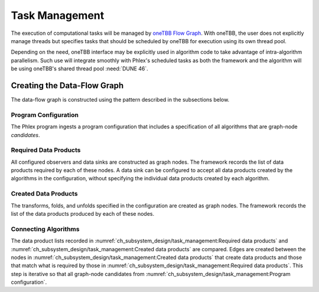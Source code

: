Task Management
===============

.. todo::
   - Includes building the task graph
   - Includes scheduling of tasks as well as any relevant task priorities or concurrency constraints
   - Respecting data-marshaling demands
   - Relates to algorithms and data (product) sets

The execution of computational tasks will be managed by `oneTBB Flow Graph <https://oneapi-spec.uxlfoundation.org/specifications/oneapi/v1.3-rev-1/elements/onetbb/source/flow_graph>`_.
With oneTBB, the user does not explicitly manage threads but specifies tasks that should be scheduled by oneTBB for execution using its own thread pool.

Depending on the need, oneTBB interface may be explicitly used in algorithm code to take advantage of intra-algorithm parallelism.
Such use will integrate smoothly with Phlex's scheduled tasks as both the framework and the algorithm will be using oneTBB's shared thread pool :need:`DUNE 46`.

Creating the Data-Flow Graph
----------------------------

The data-flow graph is constructed using the pattern described in the subsections below.

Program Configuration
^^^^^^^^^^^^^^^^^^^^^

The Phlex program ingests a program configuration that includes a specification of all algorithms that are graph-node *candidates*.

Required Data Products
^^^^^^^^^^^^^^^^^^^^^^

All configured observers and data sinks are constructed as graph nodes.
The framework records the list of data products required by each of these nodes.
A data sink can be configured to accept all data products created by the algorithms in the configuration, without specifying the individual data products created by each algorithm.

Created Data Products
^^^^^^^^^^^^^^^^^^^^^

The transforms, folds, and unfolds specified in the configuration are created as graph nodes.
The framework records the list of the data products produced by each of these nodes.

Connecting Algorithms
^^^^^^^^^^^^^^^^^^^^^

The data product lists recorded in :numref:`ch_subsystem_design/task_management:Required data products` and :numref:`ch_subsystem_design/task_management:Created data products` are compared.
Edges are created between the nodes in :numref:`ch_subsystem_design/task_management:Created data products` that create data products and those that match what is required by those in :numref:`ch_subsystem_design/task_management:Required data products`.
This step is iterative so that all graph-node candidates from :numref:`ch_subsystem_design/task_management:Program configuration`.
